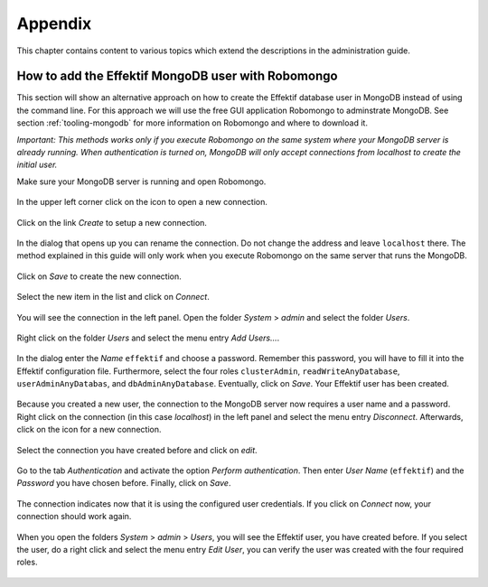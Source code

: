 Appendix
========

This chapter contains content to various topics which extend the descriptions in the administration guide.

.. _appendix-add-mongodb-user:

How to add the Effektif MongoDB user with Robomongo
---------------------------------------------------

This section will show an alternative approach on how to create the Effektif database user in MongoDB instead of using the command line. For this approach we will use the free GUI application Robomongo to adminstrate MongoDB. See section :ref:`tooling-mongodb` for more information on Robomongo and where to download it.

*Important: This methods works only if you execute Robomongo on the same system where your MongoDB server is already running. When authentication is turned on, MongoDB will only accept connections from localhost to create the initial user.*

Make sure your MongoDB server is running and open Robomongo.

.. figure:: _static/images/dbuser/robo01.png
    :align: center
    :scale: 70%

    In the upper left corner click on the icon to open a new connection.

.. figure:: _static/images/dbuser/robo02.png
    :align: center
    :scale: 70%
    
    Click on the link *Create* to setup a new connection.

.. figure:: _static/images/dbuser/robo03.png
    :align: center
    :scale: 70%

    In the dialog that opens up you can rename the connection. Do not change the address and leave ``localhost`` there. The method explained in this guide will only work when you execute Robomongo on the same server that runs the MongoDB.

.. figure:: _static/images/dbuser/robo04.png
    :align: center
    :scale: 70%

    Click on *Save* to create the new connection.

.. figure:: _static/images/dbuser/robo05.png
    :align: center
    :scale: 70%

    Select the new item in the list and click on *Connect*\ .

.. figure:: _static/images/dbuser/robo06.png
    :align: center
    :scale: 70%

    You will see the connection in the left panel. Open the folder *System* > *admin* and select the folder *Users*\ .

.. figure:: _static/images/dbuser/robo07.png
    :align: center
    :scale: 70%

    Right click on the folder *Users* and select the menu entry *Add Users…*\ .

.. figure:: _static/images/dbuser/robo08.png
    :align: center
    :scale: 70%

    In the dialog enter the *Name* ``effektif`` and choose a password. Remember this password, you will have to fill it into the Effektif configuration file. Furthermore, select the four roles ``clusterAdmin``\ , ``readWriteAnyDatabase``\ , ``userAdminAnyDatabas``\ , and ``dbAdminAnyDatabase``\ . Eventually, click on *Save*\ . Your Effektif user has been created. 

.. figure:: _static/images/dbuser/robo09.png
    :align: center
    :scale: 70%

    Because you created a new user, the connection to the MongoDB server now requires a user name and a password. Right click on the connection (in this case *localhost*) in the left panel and select the menu entry *Disconnect*\ . Afterwards, click on the icon for a new connection.

.. figure:: _static/images/dbuser/robo10.png
    :align: center
    :scale: 70%

    Select the connection you have created before and click on *edit*\ .

.. figure:: _static/images/dbuser/robo12.png
    :align: center
    :scale: 70%

    Go to the tab *Authentication* and activate the option *Perform authentication*\ . Then enter *User Name* (``effektif``) and the *Password* you have chosen before. Finally, click on *Save*\ .

.. figure:: _static/images/dbuser/robo13.png
    :align: center
    :scale: 70%

    The connection indicates now that it is using the configured user credentials. If you click on *Connect* now, your connection should work again.

.. figure:: _static/images/dbuser/robo14.png
    :align: center
    :scale: 70%

    When you open the folders *System* > *admin* > *Users*\ , you will see the Effektif user, you have created before. If you select the user, do a right click and select the menu entry *Edit User*\ , you can verify the user was created with the four required roles.